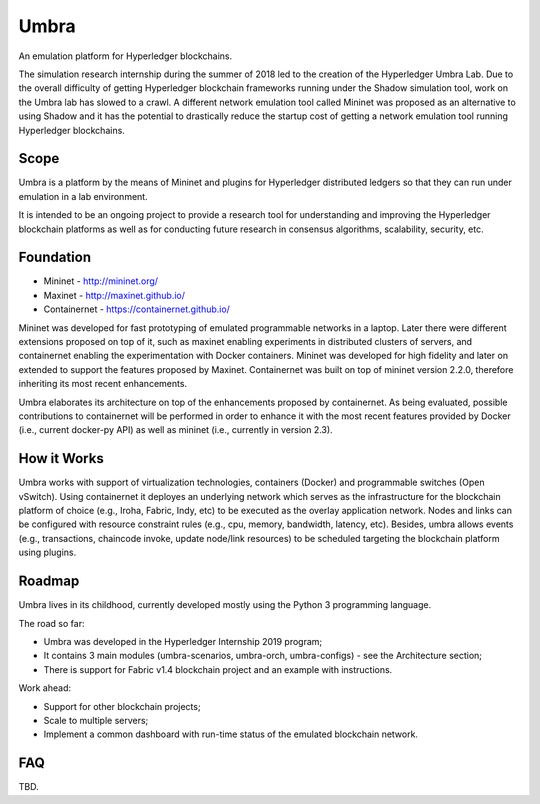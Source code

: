 Umbra
=====

An emulation platform for Hyperledger blockchains.


The simulation research internship during the summer of 2018 led to the creation of the Hyperledger Umbra Lab. Due to the overall difficulty of getting Hyperledger blockchain frameworks running under the Shadow simulation tool, work on the Umbra lab has slowed to a crawl. A different network emulation tool called Mininet was proposed as an alternative to using Shadow and it has the potential to drastically reduce the startup cost of getting a network emulation tool running Hyperledger blockchains. 


Scope
*****

Umbra is a platform by the means of Mininet and plugins for Hyperledger distributed ledgers so that they can run under emulation in a lab environment.

It is intended to be an ongoing project to provide a research tool for understanding and improving the Hyperledger blockchain platforms as well as for conducting future research in consensus algorithms, scalability, security, etc.


Foundation
**********

* Mininet - http://mininet.org/
* Maxinet - http://maxinet.github.io/
* Containernet - https://containernet.github.io/

Mininet was developed for fast prototyping of emulated programmable networks in a laptop. Later there were different extensions proposed on top of it, such as maxinet enabling experiments in distributed clusters of servers, and containernet enabling the experimentation with Docker containers. Mininet was developed for high fidelity and later on extended to support the features proposed by Maxinet. Containernet was built on top of mininet version 2.2.0, therefore inheriting its most recent enhancements.

Umbra elaborates its architecture on top of the enhancements proposed by containernet. As being evaluated, possible contributions to containernet will be performed in order to enhance it with the most recent features provided by Docker (i.e., current docker-py API) as well as mininet (i.e., currently in version 2.3).


How it Works
************

Umbra works with support of virtualization technologies, containers (Docker) and programmable switches (Open vSwitch). Using containernet it deployes an underlying network which serves as the infrastructure for the blockchain platform of choice (e.g., Iroha, Fabric, Indy, etc) to be executed as the overlay application network. Nodes and links can be configured with resource constraint rules (e.g., cpu, memory, bandwidth, latency, etc). Besides, umbra allows events (e.g., transactions, chaincode invoke, update node/link resources) to be scheduled targeting the blockchain platform using plugins. 

Roadmap
*******

Umbra lives in its childhood, currently developed mostly using the Python 3 programming language.

The road so far:

* Umbra was developed in the Hyperledger Internship 2019 program;
* It contains 3 main modules (umbra-scenarios, umbra-orch, umbra-configs) - see the Architecture section;
* There is support for Fabric v1.4 blockchain project and an example with instructions.

Work ahead:

* Support for other blockchain projects;
* Scale to multiple servers;
* Implement a common dashboard with run-time status of the emulated blockchain network.


FAQ
***

TBD.